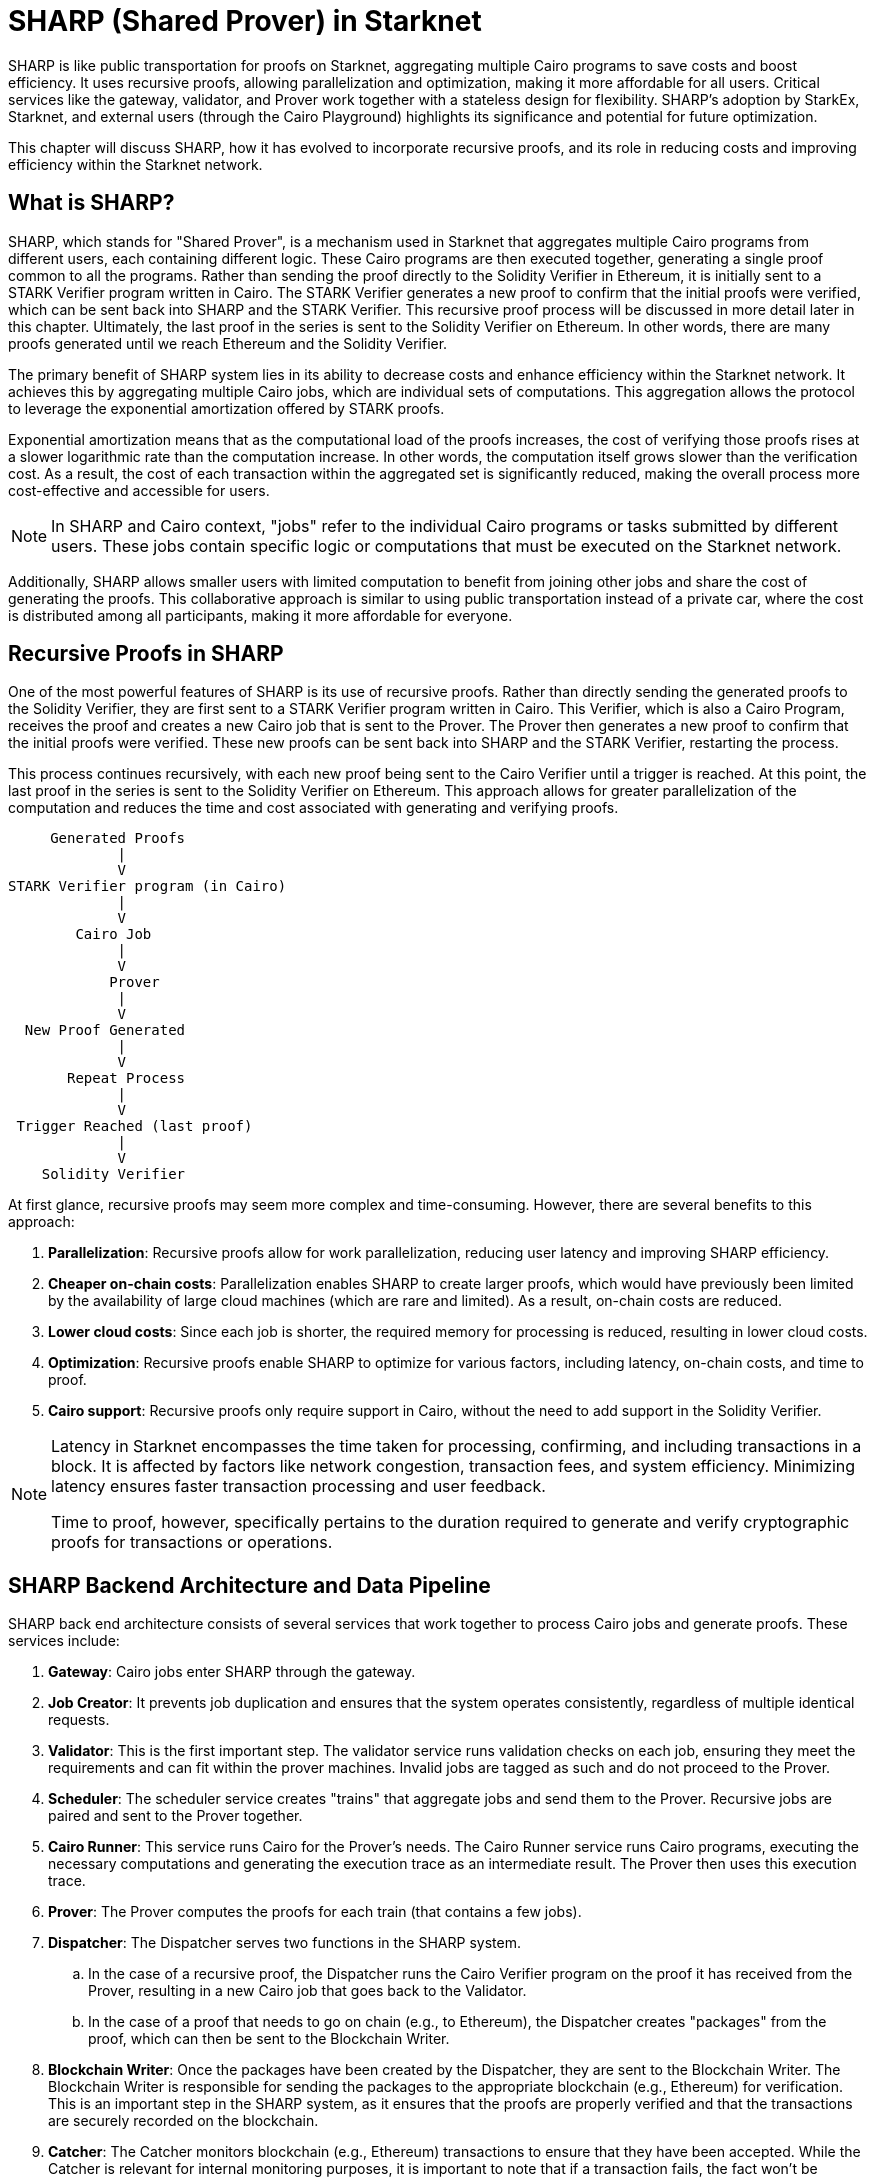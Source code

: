 [id="sharp"]

= SHARP (Shared Prover) in Starknet

SHARP is like public transportation for proofs on Starknet, aggregating multiple Cairo programs to save costs and boost efficiency. It uses recursive proofs, allowing parallelization and optimization, making it more affordable for all users. Critical services like the gateway, validator, and Prover work together with a stateless design for flexibility. SHARP’s adoption by StarkEx, Starknet, and external users (through the Cairo Playground) highlights its significance and potential for future optimization.

This chapter will discuss SHARP, how it has evolved to incorporate recursive proofs, and its role in reducing costs and improving efficiency within the Starknet network.

== What is SHARP?

SHARP, which stands for "Shared Prover", is a mechanism used in Starknet that aggregates multiple Cairo programs from different users, each containing different logic. These Cairo programs are then executed together, generating a single proof common to all the programs. Rather than sending the proof directly to the Solidity Verifier in Ethereum, it is initially sent to a STARK Verifier program written in Cairo. The STARK Verifier generates a new proof to confirm that the initial proofs were verified, which can be sent back into SHARP and the STARK Verifier. This recursive proof process will be discussed in more detail later in this chapter. Ultimately, the last proof in the series is sent to the Solidity Verifier on Ethereum. In other words, there are many proofs generated until we reach Ethereum and the Solidity Verifier.

The primary benefit of SHARP system lies in its ability to decrease costs and enhance efficiency within the Starknet network. It achieves this by aggregating multiple Cairo jobs, which are individual sets of computations. This aggregation allows the protocol to leverage the exponential amortization offered by STARK proofs.

Exponential amortization means that as the computational load of the proofs increases, the cost of verifying those proofs rises at a slower logarithmic rate than the computation increase. In other words, the computation itself grows slower than the verification cost. As a result, the cost of each transaction within the aggregated set is significantly reduced, making the overall process more cost-effective and accessible for users.

[NOTE]
====
In SHARP and Cairo context, "jobs" refer to the individual Cairo programs or tasks submitted by different users. These jobs contain specific logic or computations that must be executed on the Starknet network.
====

Additionally, SHARP allows smaller users with limited computation to benefit from joining other jobs and share the cost of generating the proofs. This collaborative approach is similar to using public transportation instead of a private car, where the cost is distributed among all participants, making it more affordable for everyone.

== Recursive Proofs in SHARP

One of the most powerful features of SHARP is its use of recursive proofs. Rather than directly sending the generated proofs to the Solidity Verifier, they are first sent to a STARK Verifier program written in Cairo. This Verifier, which is also a Cairo Program, receives the proof and creates a new Cairo job that is sent to the Prover. The Prover then generates a new proof to confirm that the initial proofs were verified. These new proofs can be sent back into SHARP and the STARK Verifier, restarting the process.

This process continues recursively, with each new proof being sent to the Cairo Verifier until a trigger is reached. At this point, the last proof in the series is sent to the Solidity Verifier on Ethereum. This approach allows for greater parallelization of the computation and reduces the time and cost associated with generating and verifying proofs.

        Generated Proofs
                |
                V
   STARK Verifier program (in Cairo)
                |
                V
           Cairo Job
                |
                V
               Prover
                |
                V
     New Proof Generated
                |
                V
          Repeat Process
                |
                V
    Trigger Reached (last proof)
                |
                V
       Solidity Verifier


At first glance, recursive proofs may seem more complex and time-consuming. However, there are several benefits to this approach:

. *Parallelization*: Recursive proofs allow for work parallelization, reducing user latency and improving SHARP efficiency.
. *Cheaper on-chain costs*: Parallelization enables SHARP to create larger proofs, which would have previously been limited by the availability of large cloud machines (which are rare and limited). As a result, on-chain costs are reduced.
. *Lower cloud costs*: Since each job is shorter, the required memory for processing is reduced, resulting in lower cloud costs.
. *Optimization*: Recursive proofs enable SHARP to optimize for various factors, including latency, on-chain costs, and time to proof.
. *Cairo support*: Recursive proofs only require support in Cairo, without the need to add support in the Solidity Verifier.


[NOTE]
====
Latency in Starknet encompasses the time taken for processing, confirming, and including transactions in a block. It is affected by factors like network congestion, transaction fees, and system efficiency. Minimizing latency ensures faster transaction processing and user feedback.

Time to proof, however, specifically pertains to the duration required to generate and verify cryptographic proofs for transactions or operations.
====

== SHARP Backend Architecture and Data Pipeline

SHARP back end architecture consists of several services that work together to process Cairo jobs and generate proofs. These services include:

. *Gateway*: Cairo jobs enter SHARP through the gateway.
. *Job Creator*: It prevents job duplication and ensures that the system operates consistently, regardless of multiple identical requests.
. *Validator*: This is the first important step. The validator service runs validation checks on each job, ensuring they meet the requirements and can fit within the prover machines. Invalid jobs are tagged as such and do not proceed to the Prover.
. *Scheduler*: The scheduler service creates "trains" that aggregate jobs and send them to the Prover. Recursive jobs are paired and sent to the Prover together.
. *Cairo Runner*: This service runs Cairo for the Prover’s needs. The Cairo Runner service runs Cairo programs, executing the necessary computations and generating the execution trace as an intermediate result. The Prover then uses this execution trace.
. *Prover*: The Prover computes the proofs for each train (that contains a few jobs).
. *Dispatcher*: The Dispatcher serves two functions in the SHARP system. 
    .. In the case of a recursive proof, the Dispatcher runs the Cairo Verifier program on the proof it has received from the Prover, resulting in a new Cairo job that goes back to the Validator.
    .. In the case of a proof that needs to go on chain (e.g., to Ethereum), the Dispatcher creates "packages" from the proof, which can then be sent to the Blockchain Writer. 
. *Blockchain Writer*: Once the packages have been created by the Dispatcher, they are sent to the Blockchain Writer. The Blockchain Writer is responsible for sending the packages to the appropriate blockchain (e.g., Ethereum) for verification. This is an important step in the SHARP system, as it ensures that the proofs are properly verified and that the transactions are securely recorded on the blockchain.
. *Catcher*: The Catcher monitors blockchain (e.g., Ethereum) transactions to ensure that they have been accepted. While the Catcher is relevant for internal monitoring purposes, it is important to note that if a transaction fails, the fact won't be registered on-chain in the fact registry. As a result, the soundness of the system is still preserved even without the catcher.

SHARP is designed to be stateless (each Cairo job is executed in its own context and has no dependency on other jobs), allowing for greater flexibility in processing jobs.

== Current SHARP Users

Currently, the primary users of SHARP include:

* StarkEx
* Starknet
* External users who use the Cairo Playground

== Challenges and Optimization

Optimizing the Prover involves numerous challenges and potential projects on which the Starkware team and the community are currently working:

* Exploring more efficient hash functions: SHARP is constantly exploring more efficient hash functions for Cairo, the Prover, and Solidity.
* Investigating smaller fields: Investigating smaller fields for recursive proof steps could lead to more efficient computations.
* Adjusting various parameters: SHARP is continually adjusting various parameters of the STARK protocol, such as FRI parameters and block factors.
* Optimizing the Cairo code: SHARP is optimizing the Cairo code to make it faster, resulting in a faster recursive prover.
* Developing dynamic layouts: This will allow Cairo programs to scale resources depending on their needs.
* Improving scheduling algorithm: This is another optimization path that can be taken. It is not within the Prover itself.

In particular, dynamic layouts (you can learn more about layouts here (TODO)) will allow Cairo programs to scale resources depending on their needs. This can lead to more efficient computation and better utilization of resources. Dynamic layouts allow SHARP to determine the required resources for a specific job and adjust the layout accordingly instead of relying on predefined layouts with fixed resources. This approach can provide tailored solutions for each job, improving overall efficiency.

[NOTE]
====
The Book is a community-driven effort created for the community.

* If you've learned something, or not, please take a moment to provide feedback through https://a.sprig.com/WTRtdlh2VUlja09lfnNpZDo4MTQyYTlmMy03NzdkLTQ0NDEtOTBiZC01ZjAyNDU0ZDgxMzU=[this 3-question survey].
* If you discover any errors or have additional suggestions, don't hesitate to open an https://github.com/starknet-edu/starknetbook/issues[issue on our GitHub repository].
====

== Conclusion

In conclusion, SHARP is a critical component of Starknet’s architecture, providing a more efficient and cost-effective solution for processing Cairo programs and verifying their proofs. By leveraging the power of STARK technology and incorporating recursive proofs, SHARP plays a vital role in improving the overall performance and scalability of the Starknet network. The stateless nature of SHARP and the reliance on the cryptographic soundness of the STARK proving system make it an innovative and valuable addition to the blockchain ecosystem.
